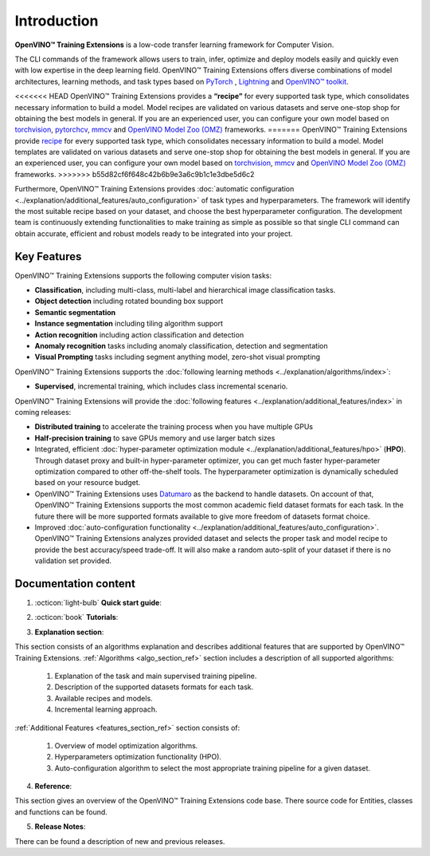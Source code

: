 .. raw:: html

    <div style="margin-bottom:30px;">
    <img src="../../_static/logos/otx-logo-black.png" alt="Logo" width="900" style="display:block;margin:auto;background-color:white;">
    </div>

Introduction
============

**OpenVINO™ Training Extensions** is a low-code transfer learning framework for Computer Vision.

The CLI commands of the framework allows users to train, infer, optimize and deploy models easily and quickly even with low expertise in the deep learning field. OpenVINO™ Training Extensions offers diverse combinations of model architectures, learning methods, and task types based on `PyTorch <https://pytorch.org/>`_ , `Lightning <https://lightning.ai/>`_ and `OpenVINO™ toolkit <https://www.intel.com/content/www/us/en/developer/tools/openvino-toolkit/overview.html>`_.

<<<<<<< HEAD
OpenVINO™ Training Extensions provides a **“recipe”** for every supported task type, which consolidates necessary information to build a model. Model recipes are validated on various datasets and serve one-stop shop for obtaining the best models in general. If you are an experienced user, you can configure your own model based on `torchvision <https://pytorch.org/vision/stable/index.html>`_, `pytorchcv <https://github.com/osmr/imgclsmob>`_, `mmcv <https://github.com/open-mmlab/mmcv>`_ and `OpenVINO Model Zoo (OMZ) <https://github.com/openvinotoolkit/open_model_zoo>`_ frameworks.
=======
OpenVINO™ Training Extensions provide `recipe <https://github.com/openvinotoolkit/training_extensions/tree/develop/src/otx/recipe>`_ for every supported task type, which consolidates necessary information to build a model. Model templates are validated on various datasets and serve one-stop shop for obtaining the best models in general. If you are an experienced user, you can configure your own model based on `torchvision <https://pytorch.org/vision/stable/index.html>`_, `mmcv <https://github.com/open-mmlab/mmcv>`_ and `OpenVINO Model Zoo (OMZ) <https://github.com/openvinotoolkit/open_model_zoo>`_ frameworks.
>>>>>>> b55d82cf6f648c42b6b9e3a6c9b1c1e3dbe5d6c2

Furthermore, OpenVINO™ Training Extensions provides :doc:`automatic configuration <../explanation/additional_features/auto_configuration>` of task types and hyperparameters. The framework will identify the most suitable recipe based on your dataset, and choose the best hyperparameter configuration. The development team is continuously extending functionalities to make training as simple as possible so that single CLI command can obtain accurate, efficient and robust models ready to be integrated into your project.

************
Key Features
************

OpenVINO™ Training Extensions supports the following computer vision tasks:

- **Classification**, including multi-class, multi-label and hierarchical image classification tasks.
- **Object detection** including rotated bounding box support
- **Semantic segmentation**
- **Instance segmentation** including tiling algorithm support
- **Action recognition** including action classification and detection
- **Anomaly recognition** tasks including anomaly classification, detection and segmentation
- **Visual Prompting** tasks including segment anything model, zero-shot visual prompting

OpenVINO™ Training Extensions supports the :doc:`following learning methods <../explanation/algorithms/index>`:

- **Supervised**, incremental training, which includes class incremental scenario.

OpenVINO™ Training Extensions will provide the :doc:`following features <../explanation/additional_features/index>` in coming releases:

- **Distributed training** to accelerate the training process when you have multiple GPUs
- **Half-precision training** to save GPUs memory and use larger batch sizes
- Integrated, efficient :doc:`hyper-parameter optimization module <../explanation/additional_features/hpo>` (**HPO**). Through dataset proxy and built-in hyper-parameter optimizer, you can get much faster hyper-parameter optimization compared to other off-the-shelf tools. The hyperparameter optimization is dynamically scheduled based on your resource budget.
- OpenVINO™ Training Extensions uses `Datumaro <https://openvinotoolkit.github.io/datumaro/stable/index.html>`_ as the backend to handle datasets. On account of that, OpenVINO™ Training Extensions supports the most common academic field dataset formats for each task. In the future there will be more supported formats available to give more freedom of datasets format choice.
- Improved :doc:`auto-configuration functionality <../explanation/additional_features/auto_configuration>`. OpenVINO™ Training Extensions analyzes provided dataset and selects the proper task and model recipe to provide the best accuracy/speed trade-off. It will also make a random auto-split of your dataset if there is no validation set provided.

*********************
Documentation content
*********************

1. :octicon:`light-bulb` **Quick start guide**:

.. grid::
    :gutter: 1

    .. grid-item-card:: :octicon:`package` Installation Guide
        :link: installation
        :link-type: doc
        :text-align: center

        Learn more about how to install OpenVINO™ Training Extensions

    .. grid-item-card:: :octicon:`code-square` API Quick-Guide
        :link: api_tutorial
        :link-type: doc
        :text-align: center

        Learn more about how to use OpenVINO™ Training Extensions Python API.

    .. grid-item-card:: :octicon:`terminal` CLI Guide
        :link: cli_commands
        :link-type: doc
        :text-align: center

        Learn more about how to use OpenVINO™ Training Extensions CLI commands

2. :octicon:`book` **Tutorials**:

.. grid:: 1 2 2 3
    :margin: 1 1 0 0
    :gutter: 1

    .. grid-item-card:: Classification
        :link: ../tutorials/base/how_to_train/classification
        :link-type: doc
        :text-align: center

        Learn how to train a classification model

    .. grid-item-card:: Detection
        :link: ../tutorials/base/how_to_train/detection
        :link-type: doc
        :text-align: center

        Learn how to train a detection model.

    .. grid-item-card:: Instance Segmentation
        :link: ../tutorials/base/how_to_train/instance_segmentation
        :link-type: doc
        :text-align: center

        Learn how to train an instance segmentation model

    .. grid-item-card:: Semantic Segmentation
        :link: ../tutorials/base/how_to_train/semantic_segmentation
        :link-type: doc
        :text-align: center

        Learn how to train a semantic segmentation model

    .. grid-item-card:: Anomaly Task
        :link: ../tutorials/base/how_to_train/anomaly_detection
        :link-type: doc
        :text-align: center

        Learn how to train an anomaly detection model

    .. grid-item-card:: Action Classification
        :link: ../tutorials/base/how_to_train/action_classification
        :link-type: doc
        :text-align: center

        Learn how to train an action classification model

    .. grid-item-card:: Action Detection
        :link: ../tutorials/base/how_to_train/action_detection
        :link-type: doc
        :text-align: center

        Learn how to train an action detection model

    .. grid-item-card:: Visual Prompting
        :link: ../tutorials/base/how_to_train/visual_prompting
        :link-type: doc
        :text-align: center

        Learn how to train a visual prompting model

    .. grid-item-card:: Advanced
        :link: ../tutorials/advanced/index
        :link-type: doc
        :text-align: center

        Learn how to use advanced features of OpenVINO™ Training Extensions

3. **Explanation section**:

This section consists of an algorithms explanation and describes additional features that are supported by OpenVINO™ Training Extensions.
:ref:`Algorithms <algo_section_ref>` section includes a description of all supported algorithms:

   1. Explanation of the task and main supervised training pipeline.
   2. Description of the supported datasets formats for each task.
   3. Available recipes and models.
   4. Incremental learning approach.

:ref:`Additional Features <features_section_ref>` section consists of:

   1. Overview of model optimization algorithms.
   2. Hyperparameters optimization functionality (HPO).
   3. Auto-configuration algorithm to select the most appropriate training pipeline for a given dataset.

4. **Reference**:

This section gives an overview of the OpenVINO™ Training Extensions code base. There source code for Entities, classes and functions can be found.

5. **Release Notes**:

There can be found a description of new and previous releases.
